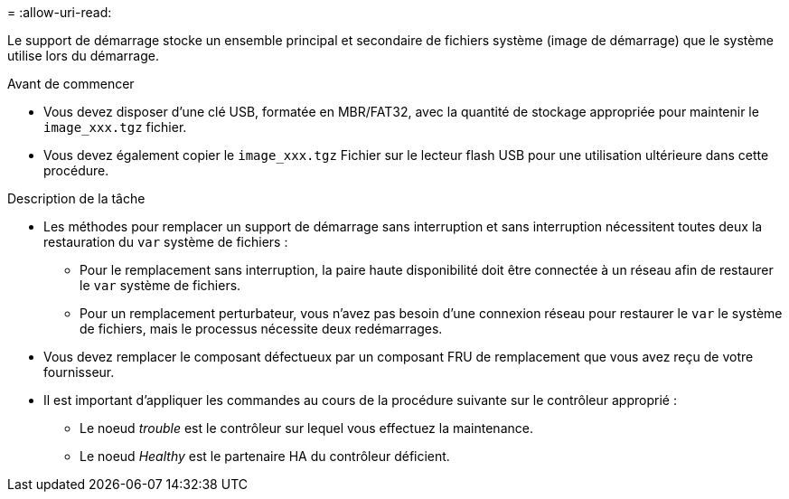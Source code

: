 = 
:allow-uri-read: 


Le support de démarrage stocke un ensemble principal et secondaire de fichiers système (image de démarrage) que le système utilise lors du démarrage.

.Avant de commencer
* Vous devez disposer d'une clé USB, formatée en MBR/FAT32, avec la quantité de stockage appropriée pour maintenir le `image_xxx.tgz` fichier.
* Vous devez également copier le `image_xxx.tgz` Fichier sur le lecteur flash USB pour une utilisation ultérieure dans cette procédure.


.Description de la tâche
* Les méthodes pour remplacer un support de démarrage sans interruption et sans interruption nécessitent toutes deux la restauration du `var` système de fichiers :
+
** Pour le remplacement sans interruption, la paire haute disponibilité doit être connectée à un réseau afin de restaurer le `var` système de fichiers.
** Pour un remplacement perturbateur, vous n'avez pas besoin d'une connexion réseau pour restaurer le `var` le système de fichiers, mais le processus nécessite deux redémarrages.


* Vous devez remplacer le composant défectueux par un composant FRU de remplacement que vous avez reçu de votre fournisseur.
* Il est important d'appliquer les commandes au cours de la procédure suivante sur le contrôleur approprié :
+
** Le noeud _trouble_ est le contrôleur sur lequel vous effectuez la maintenance.
** Le noeud _Healthy_ est le partenaire HA du contrôleur déficient.



